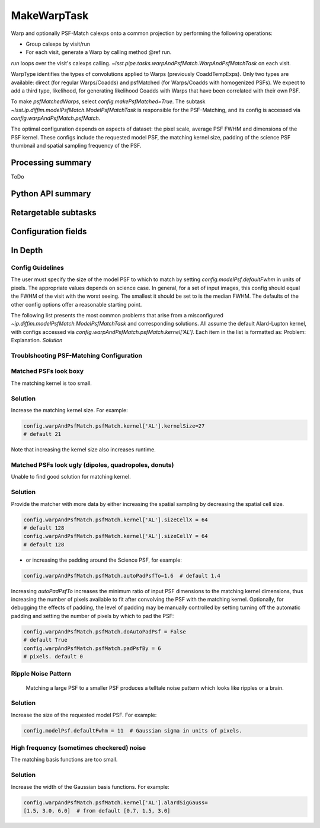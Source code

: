 .. lsst-task-topic:: lsst.pipe.tasks.makeWarp.MakeWarpTask

############
MakeWarpTask
############

Warp and optionally PSF-Match calexps onto a common projection by
performing the following operations:

- Group calexps by visit/run
- For each visit, generate a Warp by calling method @ref run.

`run` loops over the visit's calexps calling.
`~lsst.pipe.tasks.warpAndPsfMatch.WarpAndPsfMatchTask` on each visit.

WarpType identifies the types of convolutions applied to Warps
(previously CoaddTempExps). Only two types are available: direct
(for regular Warps/Coadds) and psfMatched (for Warps/Coadds with
homogenized PSFs). We expect to add a third type, likelihood, for
generating likelihood Coadds with Warps that have been correlated with
their own PSF.

To make `psfMatchedWarps`, select `config.makePsfMatched=True`. The subtask
`~lsst.ip.diffim.modelPsfMatch.ModelPsfMatchTask`
is responsible for the PSF-Matching, and its config is accessed via
`config.warpAndPsfMatch.psfMatch`.

The optimal configuration depends on aspects of dataset: the pixel scale,
average PSF FWHM and dimensions of the PSF kernel. These configs include
the requested model PSF, the matching kernel size, padding of the science
PSF thumbnail and spatial sampling frequency of the PSF.

Processing summary
==================

ToDo

.. _lsst.pipe.tasks.makeWarp.MakeWarpTask-api:

Python API summary
==================

.. lsst-task-api-summary:: lsst.pipe.tasks.makeWarp.MakeWarpTask

.. _lsst.pipe.tasks.makeWarp.MakeWarpTask-subtasks:

Retargetable subtasks
=====================

.. lsst-task-config-subtasks:: lsst.pipe.tasks.makeWarp.MakeWarpTask

.. _lsst.pipe.tasks.makeWarp.MakeWarpTask-configs:

Configuration fields
====================

.. lsst-task-config-fields:: lsst.pipe.tasks.makeWarp.MakeWarpTask

In Depth
========

Config Guidelines
*****************

The user must specify the size of the model PSF to
which to match by setting `config.modelPsf.defaultFwhm` in units of pixels.
The appropriate values depends on science case. In general, for a set of
input images, this config should equal the FWHM of the visit with the worst
seeing. The smallest it should be set to is the median FWHM. The defaults
of the other config options offer a reasonable starting point.

The following list presents the most common problems that arise from a
misconfigured `~ip.diffim.modelPsfMatch.ModelPsfMatchTask`
and corresponding solutions. All assume the default Alard-Lupton kernel,
with configs accessed via
`config.warpAndPsfMatch.psfMatch.kernel['AL']`. Each item in the list
is formatted as:
Problem: Explanation. *Solution*

Troublshooting PSF-Matching Configuration
*****************************************

Matched PSFs look boxy
**********************

The matching kernel is too small.

Solution
********

Increase the matching kernel size. For example:

.. code-block:: python

    config.warpAndPsfMatch.psfMatch.kernel['AL'].kernelSize=27
    # default 21

Note that increasing the kernel size also increases runtime.

Matched PSFs look ugly (dipoles, quadropoles, donuts)
*******

Unable to find good solution for matching kernel.

Solution
********

Provide the matcher with more data by either increasing the spatial sampling by decreasing the spatial cell size.

.. code-block:: python

    config.warpAndPsfMatch.psfMatch.kernel['AL'].sizeCellX = 64
    # default 128
    config.warpAndPsfMatch.psfMatch.kernel['AL'].sizeCellY = 64
    # default 128

- or increasing the padding around the Science PSF, for example:

.. code-block:: python

    config.warpAndPsfMatch.psfMatch.autoPadPsfTo=1.6  # default 1.4

Increasing `autoPadPsfTo` increases the minimum ratio of input PSF
dimensions to the matching kernel dimensions, thus increasing the
number of pixels available to fit after convolving the PSF with the
matching kernel. Optionally, for debugging the effects of padding, the
level of padding may be manually controlled by setting turning off the
automatic padding and setting the number of pixels by which to pad the
PSF:

.. code-block:: python

    config.warpAndPsfMatch.psfMatch.doAutoPadPsf = False
    # default True
    config.warpAndPsfMatch.psfMatch.padPsfBy = 6
    # pixels. default 0

Ripple Noise Pattern
********************

 Matching a large PSF to a smaller PSF produces a telltale noise pattern which looks like ripples or a brain.

Solution
********

Increase the size of the requested model PSF. For example:

.. code-block:: python

    config.modelPsf.defaultFwhm = 11  # Gaussian sigma in units of pixels.

High frequency (sometimes checkered) noise
******************************************

The matching basis functions are too small.

Solution
********

Increase the width of the Gaussian basis functions. For example:

.. code-block:: python

    config.warpAndPsfMatch.psfMatch.kernel['AL'].alardSigGauss=
    [1.5, 3.0, 6.0]  # from default [0.7, 1.5, 3.0]
